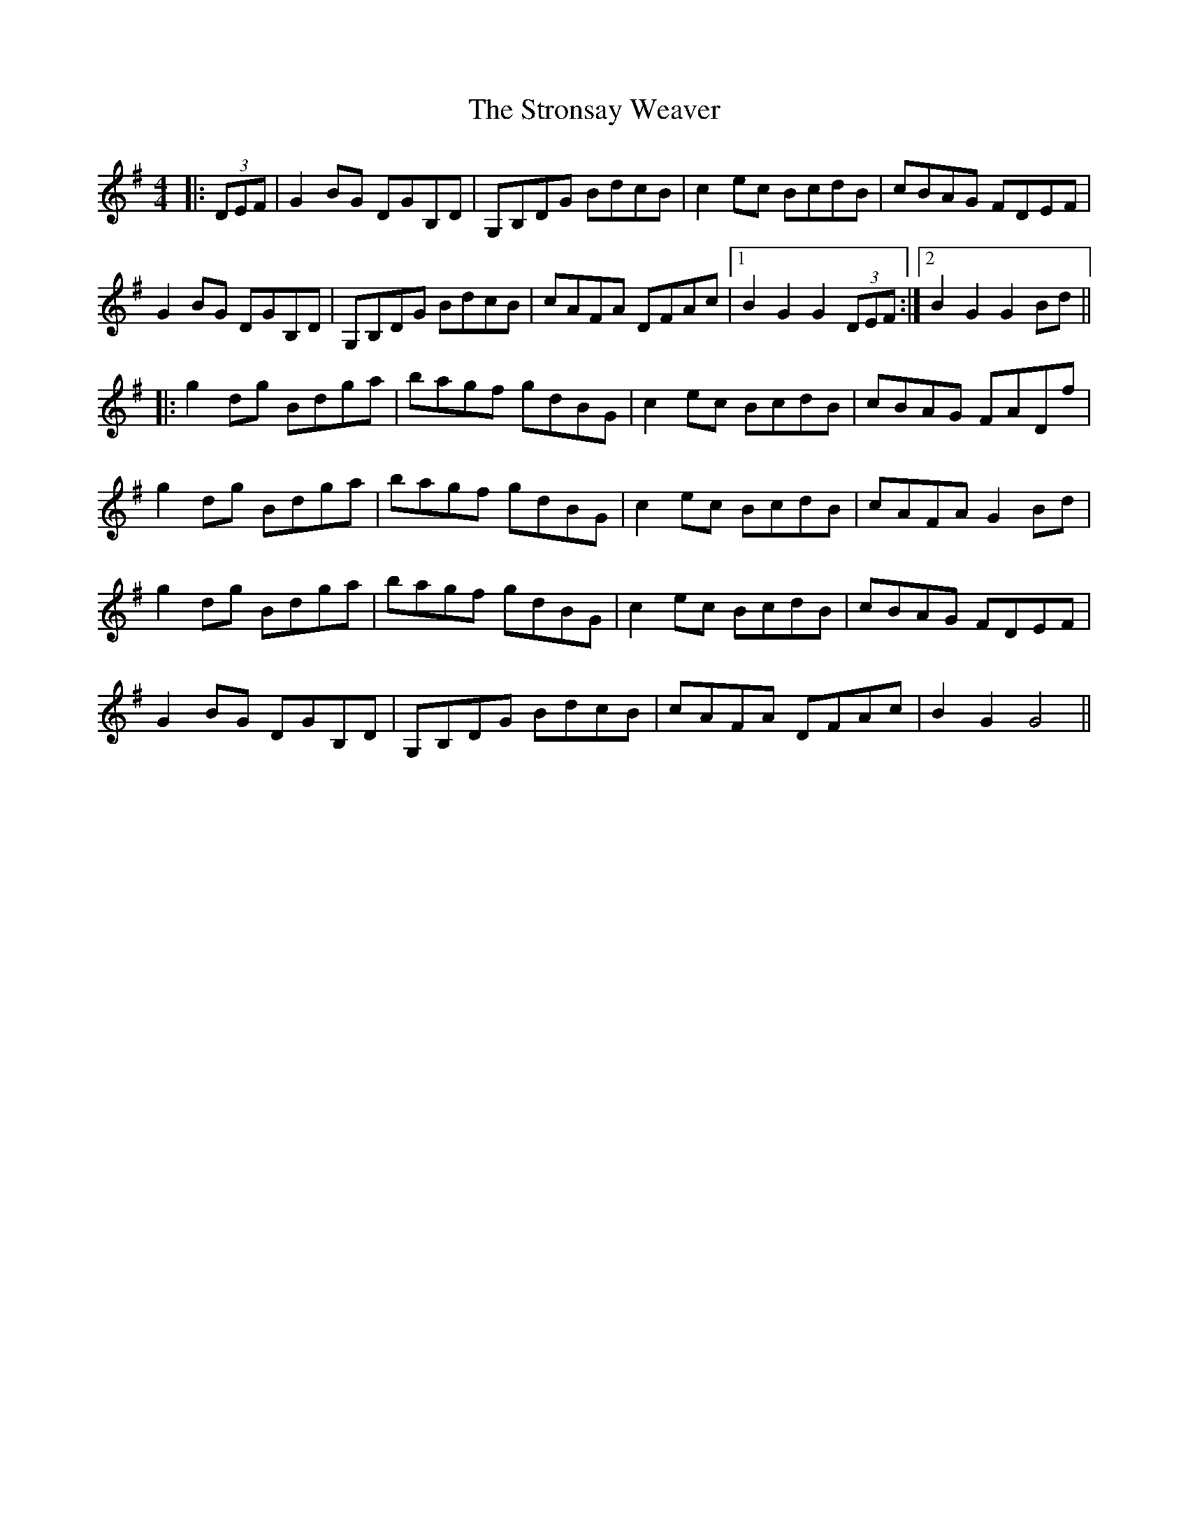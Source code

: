 X: 38753
T: Stronsay Weaver, The
R: hornpipe
M: 4/4
K: Gmajor
|:(3DEF|G2BG DGB,D|G,B,DG BdcB|c2ec BcdB|cBAG FDEF|
G2BG DGB,D|G,B,DG BdcB|cAFA DFAc|1 B2G2G2(3DEF:|2 B2G2G2Bd||
|:g2dg Bdga|bagf gdBG|c2ec BcdB|cBAG FADf|
g2dg Bdga|bagf gdBG|c2ec BcdB|cAFA G2Bd|
g2dg Bdga|bagf gdBG|c2ec BcdB|cBAG FDEF|
G2BG DGB,D|G,B,DG BdcB|cAFA DFAc|B2G2 G4||

